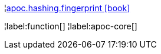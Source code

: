 ¦xref::overview/apoc.hashing/apoc.hashing.fingerprint.adoc[apoc.hashing.fingerprint icon:book[]] +


¦label:function[]
¦label:apoc-core[]
